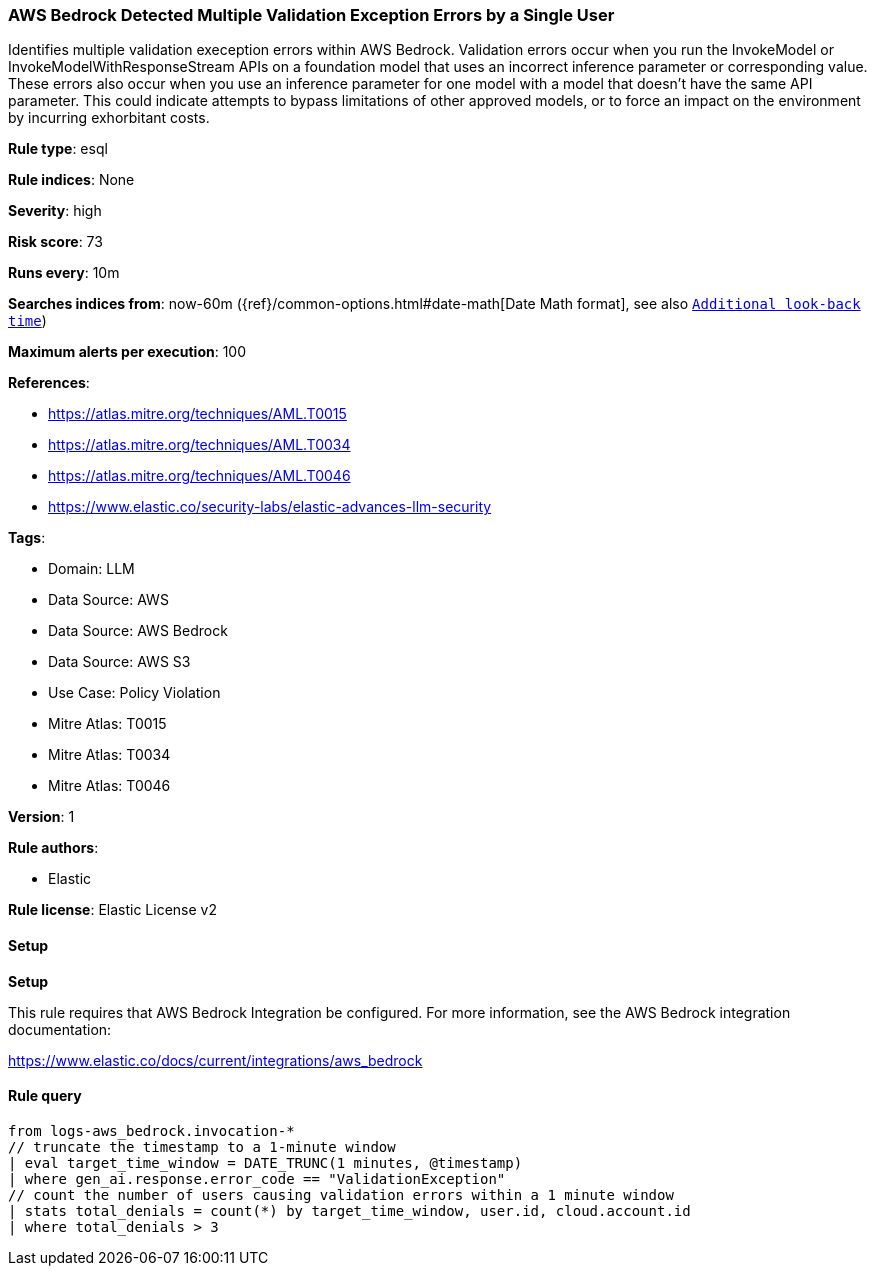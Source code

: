 [[prebuilt-rule-8-15-5-aws-bedrock-detected-multiple-validation-exception-errors-by-a-single-user]]
=== AWS Bedrock Detected Multiple Validation Exception Errors by a Single User

Identifies multiple validation exeception errors within AWS Bedrock. Validation errors occur when you run the InvokeModel or InvokeModelWithResponseStream APIs on a foundation model that uses an incorrect inference parameter or corresponding value. These errors also occur when you use an inference parameter for one model with a model that doesn't have the same API parameter. This could indicate attempts to bypass limitations of other approved models, or to force an impact on the environment by incurring exhorbitant costs.

*Rule type*: esql

*Rule indices*: None

*Severity*: high

*Risk score*: 73

*Runs every*: 10m

*Searches indices from*: now-60m ({ref}/common-options.html#date-math[Date Math format], see also <<rule-schedule, `Additional look-back time`>>)

*Maximum alerts per execution*: 100

*References*: 

* https://atlas.mitre.org/techniques/AML.T0015
* https://atlas.mitre.org/techniques/AML.T0034
* https://atlas.mitre.org/techniques/AML.T0046
* https://www.elastic.co/security-labs/elastic-advances-llm-security

*Tags*: 

* Domain: LLM
* Data Source: AWS
* Data Source: AWS Bedrock
* Data Source: AWS S3
* Use Case: Policy Violation
* Mitre Atlas: T0015
* Mitre Atlas: T0034
* Mitre Atlas: T0046

*Version*: 1

*Rule authors*: 

* Elastic

*Rule license*: Elastic License v2


==== Setup



*Setup*


This rule requires that AWS Bedrock Integration be configured. For more information, see the AWS Bedrock integration documentation:

https://www.elastic.co/docs/current/integrations/aws_bedrock


==== Rule query


[source, js]
----------------------------------
from logs-aws_bedrock.invocation-*
// truncate the timestamp to a 1-minute window
| eval target_time_window = DATE_TRUNC(1 minutes, @timestamp)
| where gen_ai.response.error_code == "ValidationException"
// count the number of users causing validation errors within a 1 minute window
| stats total_denials = count(*) by target_time_window, user.id, cloud.account.id
| where total_denials > 3

----------------------------------
